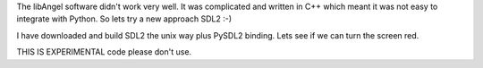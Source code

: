 The libAngel software didn't work very well.  It was complicated and written
in C++ which meant it was not easy to integrate with Python.  So lets try
a new approach SDL2 :-)

I have downloaded and build SDL2 the unix way plus PySDL2 binding.  Lets 
see if we can turn the screen red.  

THIS IS EXPERIMENTAL code please don't use.